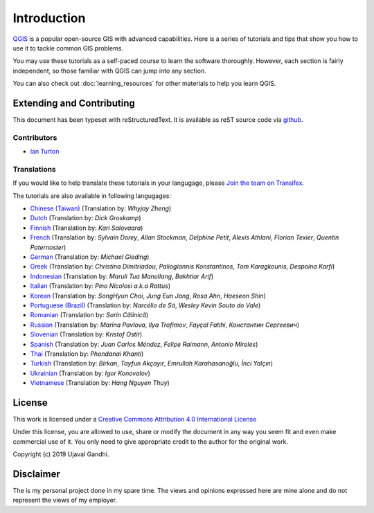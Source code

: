Introduction
============

`QGIS <http://qgis.org>`_ is a popular open-source GIS with advanced
capabilities. Here is a series of tutorials and tips that show you how to
use it to tackle common GIS problems.

You may use these tutorials as a self-paced course to learn the software
thoroughly. However, each section is fairly independent, so those familiar with
QGIS can jump into any section.

You can also check out :doc:`learning_resources` for other materials to help you
learn QGIS.


Extending and Contributing
--------------------------

This document has been typeset with reStructuredText. It is available as reST
source code via `github <https://github.com/spatialthoughts/qgis-tutorials>`_.

Contributors
^^^^^^^^^^^^
- `Ian Turton <https://www.ianturton.com/>`_ 

Translations
^^^^^^^^^^^^

If you would like to help translate these tutorials in your langugage, please
`Join the team on Transifex
<https://www.transifex.com/projects/p/qgis-tutorials/>`_.


The tutorials are also available in following langugages:

- `Chinese (Taiwan) <http://www.qgistutorials.com/zh_TW/>`_ (Translation by: *Whyjay Zheng*)
- `Dutch <http://www.qgistutorials.com/nl/>`_ (Translation by: *Dick Groskamp*)
- `Finnish <http://www.qgistutorials.com/fi_FI/>`_ (Translation by: *Kari Salovaara*)
- `French <http://www.qgistutorials.com/fr/>`_ (Translation by: *Sylvain Dorey*, *Allan Stockman*, *Delphine Petit*, *Alexis Athlani*, *Florian Texier*, *Quentin Paternoster*)
- `German <http://www.qgistutorials.com/de/>`_ (Translation by: *Michael Gieding*)
- `Greek <http://www.qgistutorials.com/el/>`_ (Translation by: *Christina Dimitriadou*, *Paliogiannis Konstantinos*, *Tom Karagkounis*, *Despoina Karfi*)
- `Indonesian <http://www.qgistutorials.com/id/>`_ (Translation by: *Maruli Tua Manullang*, *Bakhtiar Arif*)
- `Italian <http://www.qgistutorials.com/it/>`_ (Translation by: *Pino Nicolosi a.k.a Rattus*)
- `Korean <http://www.qgistutorials.com/ko/>`_ (Translation by: *SongHyun Choi*, *Jung Eun Jang*, *Rosa Ahn*, *Haeseon Shin*)
- `Portuguese (Brazil) <http://www.qgistutorials.com/pt_BR/>`_ (Translation by: *Narcélio de Sá*, *Wesley Kevin Souto do Vale*)
- `Romanian <http://www.qgistutorials.com/ro/>`_ (Translation by: *Sorin Călinică*)
- `Russian <http://www.qgistutorials.com/ru/>`_ (Translation by: *Marina Pavlova*, *Ilya Trofimov*, *Fayçal Fatihi*, *Константин Сергеевич*)
- `Slovenian <http://www.qgistutorials.com/sl/>`_ (Translation by: *Kristof Ostir*)
- `Spanish <http://www.qgistutorials.com/es/>`_ (Translation by: *Juan Carlos Méndez*, *Felipe Raimann*, *Antonio Mireles*)
- `Thai <http://www.qgistutorials.com/th/>`_ (Translation by: *Phondanai Khanti*)
- `Turkish <http://www.qgistutorials.com/tr/>`_ (Translation by: *Birkan*, *Tayfun Akçayır*, *Emrullah Karahasanoğlu*, *İnci Yalçın*)
- `Ukrainian <http://www.qgistutorials.com/uk/>`_ (Translation by: *Igor Konovalov*)
- `Vietnamese <http://www.qgistutorials.com/vi/>`_ (Translation by: *Hang Nguyen Thuy*)

License
-------

This work is licensed under a `Creative Commons Attribution 4.0 International
License <http://creativecommons.org/licenses/by/4.0/deed.en_US>`_

Under this license, you are allowed to use, share or modify the document in any
way you seem fit and even make commercial use of it. You only need to give
appropriate credit to the author for the original work.

Copyright (c)  2019 Ujaval Gandhi.

Disclaimer
----------

The is my personal project done in my spare time. The views and opinions
expressed here are mine alone and do not represent the views of my employer.
